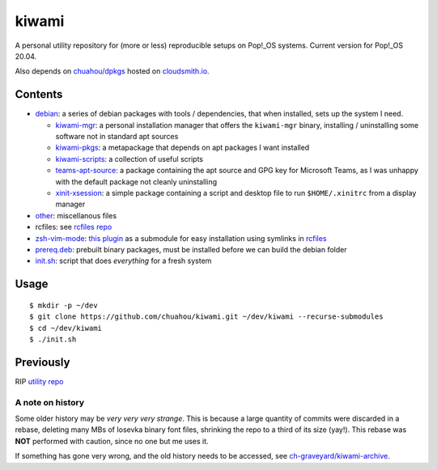 ######
kiwami
######

|forthebadge|

A personal utility repository for (more or less) reproducible setups on
Pop!_OS systems. Current version for Pop!_OS 20.04.

Also depends on `chuahou/dpkgs <https://github.com/chuahou/dpkgs>`_
hosted on `cloudsmith.io <https://cloudsmith.io/~c3hou/repos/dpkgs>`_.

Contents
========

* `debian <debian>`_: a series of debian packages with tools /
  dependencies, that when installed, sets up the system I need.

  * `kiwami-mgr <debian/kiwami-mgr>`_: a personal installation manager
    that offers the ``kiwami-mgr`` binary, installing / uninstalling
    some software not in standard apt sources
  * `kiwami-pkgs <debian/kiwami-pkgs>`_: a metapackage that depends on
    apt packages I want installed
  * `kiwami-scripts <debian/kiwami-scripts>`_: a collection of useful
    scripts
  * `teams-apt-source <debian/teams-apt-source>`_: a package containing
    the apt source and GPG key for Microsoft Teams, as I was unhappy
    with the default package not cleanly uninstalling
  * `xinit-xsession <debian/xinit-xsession>`_: a simple package
    containing a script and desktop file to run ``$HOME/.xinitrc`` from
    a display manager

* `other <other>`_: miscellanous files

* rcfiles: see `rcfiles repo <https://github.com/chuahou/rcfiles>`_

* `zsh-vim-mode <zsh-vim-mode>`_: `this plugin
  <https://github.com/softmoth/zsh-vim-mode>`_ as a submodule for easy
  installation using symlinks in `rcfiles <rcfiles>`_

* `prereq.deb <prereq.deb>`_: prebuilt binary packages, must be
  installed before we can build the debian folder

* `init.sh <init.sh>`_: script that does *everything* for a fresh system

.. |forthebadge| image:: https://forthebadge.com/images/badges/no-ragrets.svg
   :target: https://forthebadge.com

Usage
=====

::

	$ mkdir -p ~/dev
	$ git clone https://github.com/chuahou/kiwami.git ~/dev/kiwami --recurse-submodules
	$ cd ~/dev/kiwami
	$ ./init.sh

Previously
==========

RIP `utility repo <https://github.com/chuahou/utility>`_

A note on history
-----------------

Some older history may be *very very very strange*. This is because a
large quantity of commits were discarded in a rebase, deleting many MBs
of Iosevka binary font files, shrinking the repo to a third of its size
(yay!). This rebase was **NOT** performed with caution, since no one
but me uses it.

If something has gone very wrong, and the old history needs to be
accessed, see `ch-graveyard/kiwami-archive
<https://github.com/ch-graveyard/kiwami-archive>`_.
